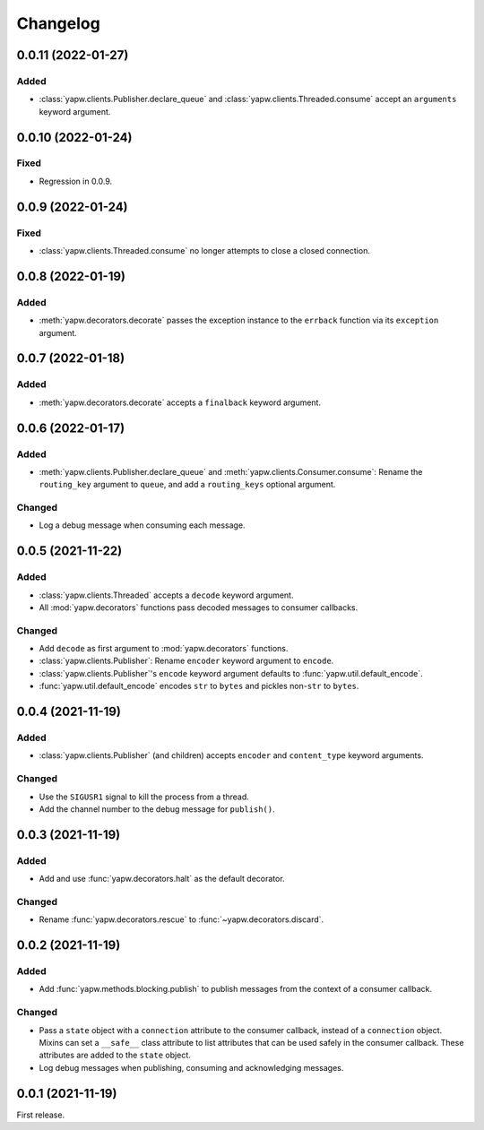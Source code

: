 Changelog
=========

0.0.11 (2022-01-27)
-------------------

Added
~~~~~

-  :class:`yapw.clients.Publisher.declare_queue` and :class:`yapw.clients.Threaded.consume` accept an ``arguments`` keyword argument.

0.0.10 (2022-01-24)
-------------------

Fixed
~~~~~

-  Regression in 0.0.9.

0.0.9 (2022-01-24)
------------------

Fixed
~~~~~

-  :class:`yapw.clients.Threaded.consume` no longer attempts to close a closed connection.

0.0.8 (2022-01-19)
------------------

Added
~~~~~

-  :meth:`yapw.decorators.decorate` passes the exception instance to the ``errback`` function via its ``exception`` argument.

0.0.7 (2022-01-18)
------------------

Added
~~~~~

-  :meth:`yapw.decorators.decorate` accepts a ``finalback`` keyword argument.

0.0.6 (2022-01-17)
------------------

Added
~~~~~

-  :meth:`yapw.clients.Publisher.declare_queue` and :meth:`yapw.clients.Consumer.consume`: Rename the ``routing_key`` argument to ``queue``, and add a ``routing_keys`` optional argument.

Changed
~~~~~~~

-  Log a debug message when consuming each message.

0.0.5 (2021-11-22)
------------------

Added
~~~~~

-  :class:`yapw.clients.Threaded` accepts a ``decode`` keyword argument.
-  All :mod:`yapw.decorators` functions pass decoded messages to consumer callbacks.

Changed
~~~~~~~

-  Add ``decode`` as first argument to :mod:`yapw.decorators` functions.
-  :class:`yapw.clients.Publisher`: Rename ``encoder`` keyword argument to ``encode``.
-  :class:`yapw.clients.Publisher`'s ``encode`` keyword argument defaults to :func:`yapw.util.default_encode`.
-  :func:`yapw.util.default_encode` encodes ``str`` to ``bytes`` and pickles non-``str`` to ``bytes``.

0.0.4 (2021-11-19)
------------------

Added
~~~~~

-  :class:`yapw.clients.Publisher` (and children) accepts ``encoder`` and ``content_type`` keyword arguments.

Changed
~~~~~~~

-  Use the ``SIGUSR1`` signal to kill the process from a thread.
-  Add the channel number to the debug message for ``publish()``.

0.0.3 (2021-11-19)
------------------

Added
~~~~~

-  Add and use :func:`yapw.decorators.halt` as the default decorator.

Changed
~~~~~~~

-  Rename :func:`yapw.decorators.rescue` to :func:`~yapw.decorators.discard`.

0.0.2 (2021-11-19)
------------------

Added
~~~~~

-  Add :func:`yapw.methods.blocking.publish` to publish messages from the context of a consumer callback.

Changed
~~~~~~~

-  Pass a ``state`` object with a ``connection`` attribute to the consumer callback, instead of a ``connection`` object. Mixins can set a ``__safe__`` class attribute to list attributes that can be used safely in the consumer callback. These attributes are added to the ``state`` object.
-  Log debug messages when publishing, consuming and acknowledging messages.

0.0.1 (2021-11-19)
------------------

First release.
